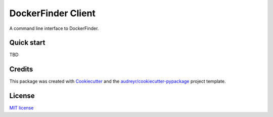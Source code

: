 ===================
DockerFinder Client
===================

.. image:: https://img.shields.io/pypi/v/df_cli.svg
        :target: https://pypi.python.org/pypi/df_cli

.. image:: https://img.shields.io/travis/lucarin91/df_cli.svg
        :target: https://travis-ci.org/lucarin91/df_cli

.. image:: https://readthedocs.org/projects/df-cli/badge/?version=latest
        :target: https://df-cli.readthedocs.io/en/latest/?badge=latest
        :alt: Documentation Status


.. image:: https://pyup.io/repos/github/lucarin91/df_cli/shield.svg
     :target: https://pyup.io/repos/github/lucarin91/df_cli/
     :alt: Updates



A command line interface to DockerFinder.

.. * Documentation: https://df-cli.readthedocs.io.


Quick start
-----------

TBD

Credits
-------

This package was created with Cookiecutter_ and the `audreyr/cookiecutter-pypackage`_ project template.

.. _Cookiecutter: https://github.com/audreyr/cookiecutter
.. _`audreyr/cookiecutter-pypackage`: https://github.com/audreyr/cookiecutter-pypackage


License
-------
`MIT license <LICENSE>`_

